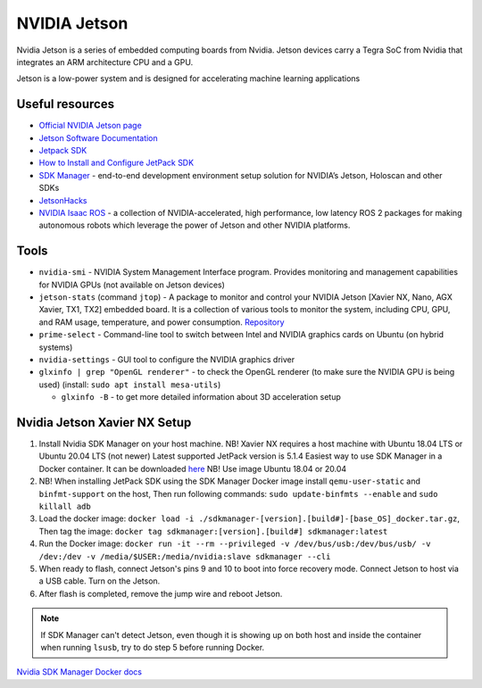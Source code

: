 =============
NVIDIA Jetson 
=============
Nvidia Jetson is a series of embedded computing boards from Nvidia.
Jetson devices carry a Tegra SoC from Nvidia that integrates an ARM architecture CPU and a GPU.

Jetson is a low-power system and is designed for accelerating machine learning applications


Useful resources
================

* `Official NVIDIA Jetson page <https://developer.nvidia.com/embedded-computing>`_
* `Jetson Software Documentation <https://docs.nvidia.com/jetson/>`_
* `Jetpack SDK <https://developer.nvidia.com/embedded/jetpack>`_
* `How to Install and Configure JetPack SDK <https://docs.nvidia.com/jetson/jetpack/install-setup/index.html>`_ 
* `SDK Manager <https://developer.nvidia.com/sdk-manager>`_ - end-to-end development environment setup solution for NVIDIA’s Jetson, Holoscan and other SDKs
* `JetsonHacks <https://jetsonhacks.com/>`_
* `NVIDIA Isaac ROS <https://nvidia-isaac-ros.github.io/>`_ - a collection of NVIDIA-accelerated, high performance, low latency 
  ROS 2 packages for making autonomous robots which leverage the power of Jetson and other NVIDIA platforms.


Tools
=====

* ``nvidia-smi`` - NVIDIA System Management Interface program. Provides monitoring and management capabilities for NVIDIA GPUs (not available on Jetson devices)

* ``jetson-stats`` (command ``jtop``) - A package to monitor and control your NVIDIA Jetson [Xavier NX, Nano, AGX Xavier, TX1, TX2] embedded board. 
  It is a collection of various tools to monitor the system, including CPU, GPU, and RAM usage, temperature, and power consumption.
  `Repository <https://github.com/rbonghi/jetson_stats>`_

* ``prime-select`` - Command-line tool to switch between Intel and NVIDIA graphics cards on Ubuntu (on hybrid systems)

* ``nvidia-settings`` - GUI tool to configure the NVIDIA graphics driver

* ``glxinfo | grep "OpenGL renderer"`` - to check the OpenGL renderer (to make sure the NVIDIA GPU is being used)
  (install: ``sudo apt install mesa-utils``)
  
  - ``glxinfo -B`` - to get more detailed information about 3D acceleration setup


Nvidia Jetson Xavier NX Setup
=============================

1. Install Nvidia SDK Manager on your host machine. NB! Xavier NX requires a host machine with Ubuntu 18.04 LTS or Ubuntu 20.04 LTS (not newer)
   Latest supported JetPack version is 5.1.4
   Easiest way to use SDK Manager in a Docker container. It can be downloaded `here <https://developer.nvidia.com/sdk-manager>`_ NB! Use image Ubuntu 18.04 or 20.04

2. NB! When installing JetPack SDK using the SDK Manager Docker image install ``qemu-user-static`` and ``binfmt-support`` on the host,
   Then run following commands: ``sudo update-binfmts --enable`` and ``sudo killall adb``

3. Load the docker image: ``docker load -i ./sdkmanager-[version].[build#]-[base_OS]_docker.tar.gz``,
   Then tag the image: ``docker tag sdkmanager:[version].[build#] sdkmanager:latest``

4. Run the Docker image: ``docker run -it --rm --privileged -v /dev/bus/usb:/dev/bus/usb/ -v /dev:/dev -v /media/$USER:/media/nvidia:slave
   sdkmanager --cli``

5. When ready to flash, connect Jetson's pins 9 and 10 to boot into force recovery mode. Connect Jetson to host via a USB cable. Turn on the Jetson.

6. After flash is completed, remove the jump wire and reboot Jetson.

.. note::
   If SDK Manager can't detect Jetson, even though it is showing up on both host and inside the container when running ``lsusb``, try to do step 5 before running Docker.

`Nvidia SDK Manager Docker docs <https://docs.nvidia.com/sdk-manager/docker-containers/index.html>`_